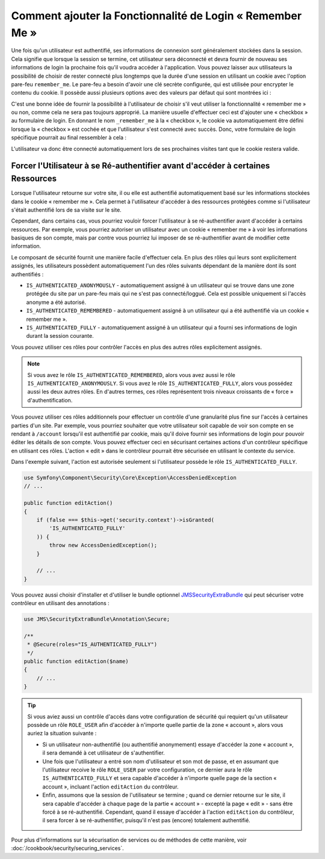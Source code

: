 Comment ajouter la Fonctionnalité de Login « Remember Me »
==========================================================

Une fois qu'un utilisateur est authentifié, ses informations de connexion
sont généralement stockées dans la session. Cela signifie que lorsque la
session se termine, cet utilisateur sera déconnecté et devra fournir de nouveau
ses informations de login la prochaine fois qu'il voudra accéder à
l'application. Vous pouvez laisser aux utilisateurs la possibilité de choisir
de rester connecté plus longtemps que la durée d'une session en utilisant
un cookie avec l'option pare-feu ``remember_me``. Le pare-feu a besoin
d'avoir une clé secrète configurée, qui est utilisée pour encrypter le
contenu du cookie. Il possède aussi plusieurs options avec des valeurs
par défaut qui sont montrées ici :

.. configuration-block::

    .. code-block:: yaml

        # app/config/security.yml
        firewalls:
            main:
                remember_me:
                    key:      aSecretKey
                    lifetime: 3600
                    path:     /
                    domain:   ~ # Prend la valeur par défaut du domaine courant depuis $_SERVER

    .. code-block:: xml

        <!-- app/config/security.xml -->
        <config>
            <firewall>
                <remember-me
                    key="aSecretKey"
                    lifetime="3600"
                    path="/"
                    domain="" <!-- Prend la valeur par défaut du domaine courant depuis $_SERVER -->
                />
            </firewall>
        </config>

    .. code-block:: php

        // app/config/security.php
        $container->loadFromExtension('security', array(
            'firewalls' => array(
                'main' => array('remember_me' => array(
                    'key'                     => 'aSecretKey',
                    'lifetime'                => 3600,
                    'path'                    => '/',
                    'domain'                  => '', // Prend la valeur par défaut du domaine courant depuis $_SERVER
                )),
            ),
        ));

C'est une bonne idée de fournir la possibilité à l'utilisateur de choisir
s'il veut utiliser la fonctionnalité « remember me » ou non, comme cela
ne sera pas toujours approprié. La manière usuelle d'effectuer ceci est
d'ajouter une « checkbox » au formulaire de login. En donnant le nom
``_remember_me`` à la « checkbox », le cookie va automatiquement être
défini lorsque la « checkbox » est cochée et que l'utilisateur s'est
connecté avec succès. Donc, votre formulaire de login spécifique
pourrait au final ressembler à cela :

.. configuration-block::

    .. code-block:: html+jinja

        {# src/Acme/SecurityBundle/Resources/views/Security/login.html.twig #}
        {% if error %}
            <div>{{ error.message }}</div>
        {% endif %}

        <form action="{{ path('login_check') }}" method="post">
            <label for="username">Username:</label>
            <input type="text" id="username" name="_username" value="{{ last_username }}" />

            <label for="password">Password:</label>
            <input type="password" id="password" name="_password" />

            <input type="checkbox" id="remember_me" name="_remember_me" checked />
            <label for="remember_me">Keep me logged in</label>

            <input type="submit" name="login" />
        </form>

    .. code-block:: html+php

        <?php // src/Acme/SecurityBundle/Resources/views/Security/login.html.php ?>
        <?php if ($error): ?>
            <div><?php echo $error->getMessage() ?></div>
        <?php endif; ?>

        <form action="<?php echo $view['router']->generate('login_check') ?>" method="post">
            <label for="username">Username:</label>
            <input type="text" id="username" 
                   name="_username" value="<?php echo $last_username ?>" />

            <label for="password">Password:</label>
            <input type="password" id="password" name="_password" />

            <input type="checkbox" id="remember_me" name="_remember_me" checked />
            <label for="remember_me">Keep me logged in</label>

            <input type="submit" name="login" />
        </form>

L'utilisateur va donc être connecté automatiquement lors de ses prochaines
visites tant que le cookie restera valide.

Forcer l'Utilisateur à se Ré-authentifier avant d'accéder à certaines Ressources
--------------------------------------------------------------------------------

Lorsque l'utilisateur retourne sur votre site, il ou elle est authentifié
automatiquement basé sur les informations stockées dans le cookie
« remember me ». Cela permet à l'utilisateur d'accéder à des ressources protégées
comme si l'utilisateur s'était authentifié lors de sa visite sur le site.

Cependant, dans certains cas, vous pourriez vouloir forcer l'utilisateur à se
ré-authentifier avant d'accéder à certains ressources. Par exemple, vous pourriez
autoriser un utilisateur avec un cookie « remember me » à voir les informations
basiques de son compte, mais par contre vous pourriez lui imposer de se
ré-authentifier avant de modifier cette information.

Le composant de sécurité fournit une manière facile d'effectuer cela. En plus
des rôles qui leurs sont explicitement assignés, les utilisateurs possèdent
automatiquement l'un des rôles suivants dépendant de la manière dont ils sont
authentifiés :

* ``IS_AUTHENTICATED_ANONYMOUSLY`` - automatiquement assigné à un utilisateur
  qui se trouve dans une zone protégée du site par un pare-feu mais qui ne s'est
  pas connecté/loggué. Cela est possible uniquement si l'accès anonyme a été
  autorisé.

* ``IS_AUTHENTICATED_REMEMBERED`` - automatiquement assigné à un utilisateur
  qui a été authentifié via un cookie « remember me ».

* ``IS_AUTHENTICATED_FULLY`` - automatiquement assigné à un utilisateur qui
  a fourni ses informations de login durant la session courante.

Vous pouvez utiliser ces rôles pour contrôler l'accès en plus des autres
rôles explicitement assignés.

.. note::

    Si vous avez le rôle ``IS_AUTHENTICATED_REMEMBERED``, alors vous avez
    aussi le rôle ``IS_AUTHENTICATED_ANONYMOUSLY``. Si vous avez le rôle
    ``IS_AUTHENTICATED_FULLY``, alors vous possédez aussi les deux autres
    rôles. En d'autres termes, ces rôles représentent trois niveaux croissants
    de « force » d'authentification.

Vous pouvez utiliser ces rôles additionnels pour effectuer un contrôle d'une
granularité plus fine sur l'accès à certaines parties d'un site. Par exemple,
vous pourriez souhaiter que votre utilisateur soit capable de voir son compte en
se rendant à ``/account`` lorsqu'il est authentifié par cookie, mais qu'il
doive fournir ses informations de login pour pouvoir éditer les détails de son
compte. Vous pouvez effectuer ceci en sécurisant certaines actions d'un contrôleur
spécifique en utilisant ces rôles. L'action « edit » dans le contrôleur
pourrait être sécurisée en utilisant le contexte du service.

Dans l'exemple suivant, l'action est autorisée seulement si l'utilisateur
possède le rôle ``IS_AUTHENTICATED_FULLY``.

.. code-block:: php

    use Symfony\Component\Security\Core\Exception\AccessDeniedException
    // ...

    public function editAction()
    {
        if (false === $this->get('security.context')->isGranted(
            'IS_AUTHENTICATED_FULLY'
        )) {
            throw new AccessDeniedException();
        }

        // ...
    }

Vous pouvez aussi choisir d'installer et d'utiliser le bundle optionnel
JMSSecurityExtraBundle_ qui peut sécuriser votre contrôleur en utilisant
des annotations :

.. code-block:: php

    use JMS\SecurityExtraBundle\Annotation\Secure;

    /**
     * @Secure(roles="IS_AUTHENTICATED_FULLY")
     */
    public function editAction($name)
    {
        // ...
    }

.. tip::

    Si vous aviez aussi un contrôle d'accès dans votre configuration de
    sécurité qui requiert qu'un utilisateur possède un rôle ``ROLE_USER``
    afin d'accéder à n'importe quelle partie de la zone « account », alors
    vous auriez la situation suivante :

    * Si un utilisateur non-authentifié (ou authentifié anonymement) essaye
      d'accéder la zone « account », il sera demandé à cet utilisateur de
      s'authentifier.

    * Une fois que l'utilisateur a entré son nom d'utilisateur et son mot de
      passe, et en assumant que l'utilisateur recoive le rôle ``ROLE_USER``
      par votre configuration, ce dernier aura le rôle ``IS_AUTHENTICATED_FULLY``
      et sera capable d'accéder à n'importe quelle page de la section
      « account », incluant l'action ``editAction`` du contrôleur.

    * Enfin, assumons que la session de l'utilisateur se termine ; quand ce dernier
      retourne sur le site, il sera capable d'accéder à chaque page de la partie
      « account » - excepté la page « edit » - sans être forcé à se
      ré-authentifié. Cependant, quand il essaye d'accéder à l'action ``editAction``
      du contrôleur, il sera forcer à se ré-authentifier, puisqu'il n'est pas
      (encore) totalement authentifié.

Pour plus d'informations sur la sécurisation de services ou de méthodes de cette
manière, voir :doc:`/cookbook/security/securing_services`.

.. _JMSSecurityExtraBundle: https://github.com/schmittjoh/JMSSecurityExtraBundle
